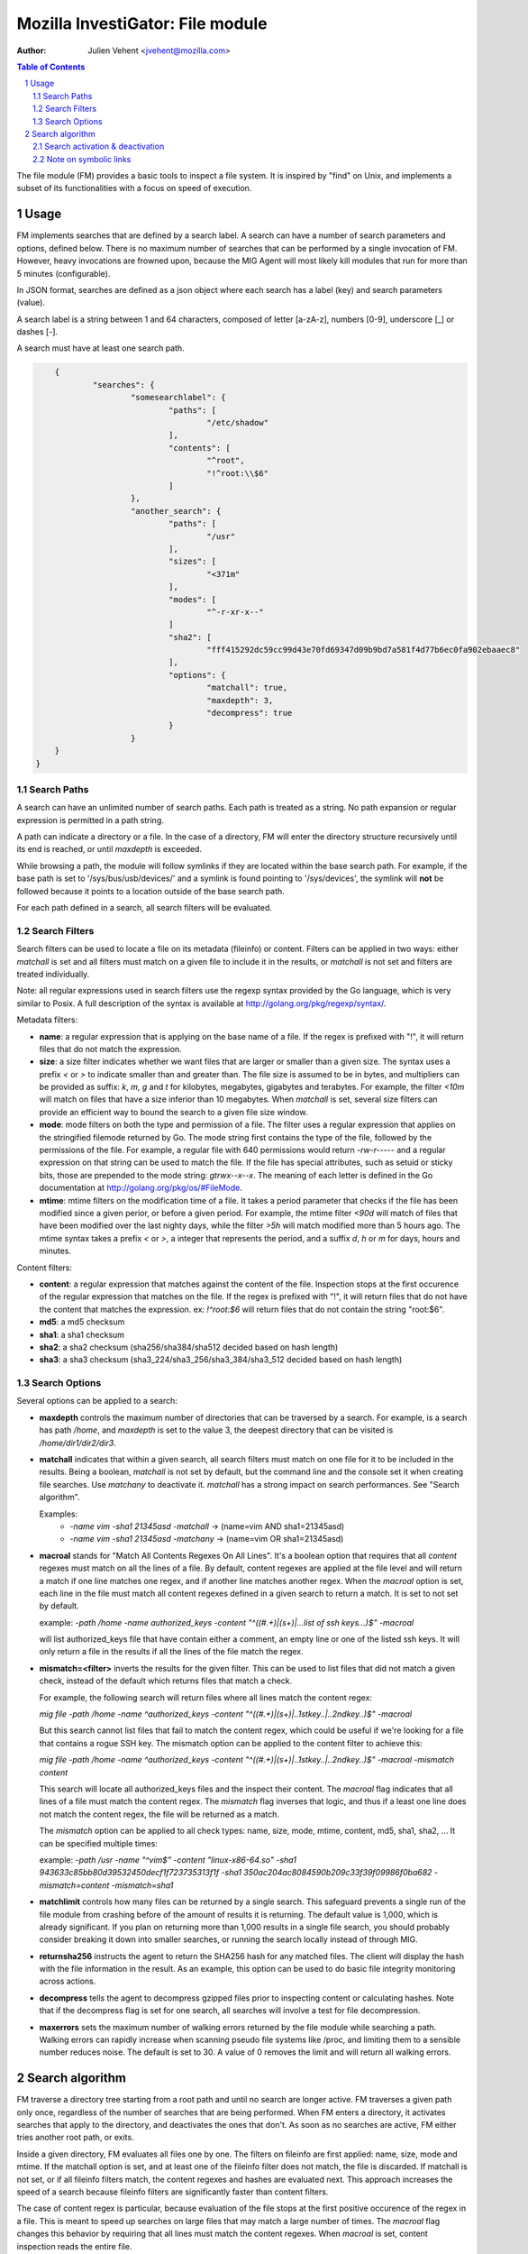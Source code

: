 =================================
Mozilla InvestiGator: File module
=================================
:Author: Julien Vehent <jvehent@mozilla.com>

.. sectnum::
.. contents:: Table of Contents

The file module (FM) provides a basic tools to inspect a file system. It is
inspired by "find" on Unix, and implements a subset of its functionalities
with a focus on speed of execution.

Usage
-----

FM implements searches that are defined by a search label. A search can have a
number of search parameters and options, defined below. There is no maximum
number of searches that can be performed by a single invocation of FM. However,
heavy invocations are frowned upon, because the MIG Agent will most likely kill
modules that run for more than 5 minutes (configurable).

In JSON format, searches are defined as a json object where each search has a
label (key) and search parameters (value).

A search label is a string between 1 and 64 characters, composed of letter
[a-zA-z], numbers [0-9], underscore [_] or dashes [-].

A search must have at least one search path.

.. code:: json

	{
		"searches": {
			"somesearchlabel": {
				"paths": [
					"/etc/shadow"
				],
				"contents": [
					"^root",
					"!^root:\\$6"
				]
			},
			"another_search": {
				"paths": [
					"/usr"
				],
				"sizes": [
					"<371m"
				],
				"modes": [
					"^-r-xr-x--"
				]
				"sha2": [
					"fff415292dc59cc99d43e70fd69347d09b9bd7a581f4d77b6ec0fa902ebaaec8"
				],
				"options": {
					"matchall": true,
					"maxdepth": 3,
					"decompress": true
				}
			}
        }
    }

Search Paths
~~~~~~~~~~~~

A search can have an unlimited number of search paths. Each path is treated as
a string. No path expansion or regular expression is permitted in a path string.

A path can indicate a directory or a file. In the case of a directory, FM will
enter the directory structure recursively until its end is reached, or until
`maxdepth` is exceeded.

While browsing a path, the module will follow symlinks if they are located
within the base search path. For example, if the base path is set to
'/sys/bus/usb/devices/' and a symlink is found pointing to '/sys/devices', the
symlink will **not** be followed because it points to a location outside of the
base search path.

For each path defined in a search, all search filters will be evaluated.

Search Filters
~~~~~~~~~~~~~~

Search filters can be used to locate a file on its metadata (fileinfo) or
content. Filters can be applied in two ways: either `matchall` is set and all
filters must match on a given file to include it in the results, or `matchall`
is not set and filters are treated individually.

Note: all regular expressions used in search filters use the regexp syntax
provided by the Go language, which is very similar to Posix. A full description
of the syntax is available at http://golang.org/pkg/regexp/syntax/.

Metadata filters:

* **name**: a regular expression that is applying on the base name of a file.
  If the regex is prefixed with "!", it will return files that do not match the
  expression.

* **size**: a size filter indicates whether we want files that are larger or
  smaller than a given size. The syntax uses a prefix `<` or `>` to indicate
  smaller than and greater than. The file size is assumed to be in bytes, and
  multipliers can be provided as suffix: `k`, `m`, `g` and `t` for kilobytes,
  megabytes, gigabytes and terabytes. For example, the filter `<10m` will match
  on files that have a size inferior than 10 megabytes. When `matchall` is set,
  several size filters can provide an efficient way to bound the search to a
  given file size window.

* **mode**: mode filters on both the type and permission of a file. The filter
  uses a regular expression that applies on the stringified filemode returned by
  Go. The mode string first contains the type of the file, followed by the
  permissions of the file.
  For example, a regular file with 640 permissions would return `-rw-r-----`
  and a regular expression on that string can be used to match the file.
  If the file has special attributes, such as setuid or sticky bits, those are
  prepended to the mode string: `gtrwx--x--x`. The meaning of each letter is
  defined in the Go documentation at http://golang.org/pkg/os/#FileMode.

* **mtime**: mtime filters on the modification time of a file. It takes a
  period parameter that checks if the file has been modified since a given
  perior, or before a given period. For example, the mtime filter `<90d` will
  match of files that have been modified over the last nighty days, while the
  filter `>5h` will match modified more than 5 hours ago.
  The mtime syntax takes a prefix `<` or `>`, a integer that represents the
  period, and a suffix `d`, `h` or `m` for days, hours and minutes.

Content filters:

* **content**: a regular expression that matches against the content of the
  file. Inspection stops at the first occurence of the regular expression that
  matches on the file.
  If the regex is prefixed with "!", it will return files that do not have the
  content that matches the expression. ex: `!^root:\$6` will return files that
  do not contain the string "root:$6".

* **md5**: a md5 checksum

* **sha1**: a sha1 checksum

* **sha2**: a sha2 checksum (sha256/sha384/sha512 decided based on hash length)

* **sha3**: a sha3 checksum (sha3_224/sha3_256/sha3_384/sha3_512 decided based
  on hash length)

Search Options
~~~~~~~~~~~~~~

Several options can be applied to a search:

* **maxdepth** controls the maximum number of directories that can be traversed
  by a search. For example, is a search has path `/home`, and `maxdepth` is set
  to the value 3, the deepest directory that can be visited is
  `/home/dir1/dir2/dir3`.

* **matchall** indicates that within a given search, all search filters must
  match on one file for it to be included in the results. Being a boolean,
  `matchall` is not set by default, but the command line and the console set it
  when creating file searches. Use `matchany` to deactivate it. `matchall` has
  a strong impact on search performances. See "Search algorithm".

  Examples:
	* `-name vim -sha1 21345asd -matchall` -> (name=vim AND sha1=21345asd)
	* `-name vim -sha1 21345asd -matchany` -> (name=vim OR sha1=21345asd)

* **macroal** stands for "Match All Contents Regexes On All Lines". It's a boolean
  option that requires that all `content` regexes must match on all the lines of
  a file. By default, content regexes are applied at the file level and will
  return a match if one line matches one regex, and if another line matches another
  regex. When the `macroal` option is set, each line in the file must match all
  content regexes defined in a given search to return a match. It is set to not
  set by default.

  example: `-path /home -name authorized_keys -content "^((#.+)|(\s+)|...list of ssh keys...)$" -macroal`

  will list authorized_keys file that have contain either a comment, an empty
  line or one of the listed ssh keys. It will only return a file in the results
  if all the lines of the file match the regex.

* **mismatch=<filter>** inverts the results for the given filter. This can be used
  to list files that did not match a given check, instead of the default which
  returns files that match a check.

  For example, the following search will return files where all lines match the
  content regex:

  `mig file -path /home -name ^authorized_keys -content "^((#.+)|(\s+)|..1stkey..|..2ndkey..)$" -macroal`

  But this search cannot list files that fail to match the content regex, which
  could be useful if we're looking for a file that contains a rogue SSH key.
  The mismatch option can be applied to the content filter to achieve this:

  `mig file -path /home -name ^authorized_keys -content "^((#.+)|(\s+)|..1stkey..|..2ndkey..)$" -macroal -mismatch content`

  This search will locate all authorized_keys files and the inspect their
  content. The `macroal` flag indicates that all lines of a file must match the
  content regex. The `mismatch` flag inverses that logic, and thus if a least
  one line does not match the content regex, the file will be returned as a
  match.

  The `mismatch` option can be applied to all check types: name, size, mode,
  mtime, content, md5, sha1, sha2, ... It can be specified multiple times:

  example: `-path /usr -name "^vim$" -content "linux-x86-64\.so" -sha1 943633c85bb80d39532450decf1f723735313f1f -sha1 350ac204ac8084590b209c33f39f09986f0ba682 -mismatch=content -mismatch=sha1`

* **matchlimit** controls how many files can be returned by a single search.
  This safeguard prevents a single run of the file module from crashing before
  of the amount of results it is returning. The default value is 1,000, which is
  already significant. If you plan on returning more than 1,000 results in a
  single file search, you should probably consider breaking it down into smaller
  searches, or running the search locally instead of through MIG.

* **returnsha256** instructs the agent to return the SHA256 hash for any
  matched files. The client will display the hash with the file information
  in the result. As an example, this option can be used to do basic file
  integrity monitoring across actions.

* **decompress** tells the agent to decompress gzipped files prior to
  inspecting content or calculating hashes. Note that if the decompress flag
  is set for one search, all searches will involve a test for file
  decompression.

* **maxerrors** sets the maximum number of walking errors returned by the file
  module while searching a path. Walking errors can rapidly increase when
  scanning pseudo file systems like /proc, and limiting them to a sensible
  number reduces noise. The default is set to 30. A value of 0 removes the limit
  and will return all walking errors.

Search algorithm
----------------

FM traverse a directory tree starting from a root path and until no search are
longer active. FM traverses a given path only once, regardless of the number of
searches that are being performed. When FM enters a directory, it activates
searches that apply to the directory, and deactivates the ones that don't.
As soon as no searches are active, FM either tries another root path, or exits.

Inside a given directory, FM evaluates all files one by one. The filters on
fileinfo are first applied: name, size, mode and mtime. If the matchall option
is set, and at least one of the fileinfo filter does not match, the file is
discarded. If matchall is not set, or if all fileinfo filters match, the
content regexes and hashes are evaluated next. This approach increases the speed
of a search because fileinfo filters are significantly faster than content
filters.

The case of content regex is particular, because evaluation of the file stops
at the first positive occurence of the regex in a file. This is meant to speed
up searches on large files that may match a large number of times. The `macroal`
flag changes this behavior by requiring that all lines must match the content
regexes. When `macroal` is set, content inspection reads the entire file.

Once all searches are deactivated, FM builds a result object from the internal
checks results. For each search, each file that matched is included once. If
the search was set to `matchall`, the search parameters are not included in the
results (we now that all of them must have matched). If `matchall` was not set,
then each file returns the list of checks that matched it. It is thus possible
to have, in one same search, a file match of a file size filter, and another
one match on a sha256 checksum.

Search activation & deactivation
~~~~~~~~~~~~~~~~~~~~~~~~~~~~~~~~

While processing the directory structure, FM compares the current path with the
search paths of each search. A single search can have multiple paths, and if
one of them matches the current path, the search is activated.

For example, if the current path is `/var/lib/postgres`, and a search has a
path set to `/var`, the search will be activated for the current directory.

Unless the value of `maxdepth` indicates that the search should not go beyond a
certain number of subdirectories, and that number is reached. In which case,
the search is deactivated.

Note on symbolic links
~~~~~~~~~~~~~~~~~~~~~~

FM does not follow directory links but will follow file links. Directory links
could lead FM to scan a path that is far out of its initial search scope, and
can also lead to loops. A warning will be stored in the results when a directory
link was encountered and not followed.
